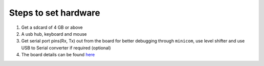 =====================
Steps to set hardware
=====================

#. Get a sdcard of 4 GB or above

#. A usb hub, keyboard and mouse

#. Get serial port pins(Rx, Tx) out from the board for better debugging through ``minicom``, use level shifter and use USB to Serial converter if required (optional)

#. The board details can be found `here <https://github.com/androportal/OLINUXINO>`_

